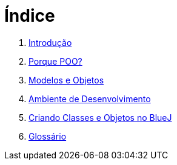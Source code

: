 = Índice

. link:README.adoc[Introdução]
. link:chapter1.adoc[Porque POO?]
. link:chapter2.adoc[Modelos e Objetos]
. link:chapter3.adoc[Ambiente de Desenvolvimento]
. link:chapter4.adoc[Criando Classes e Objetos no BlueJ]
. link:GLOSSARY.adoc[Glossário]
